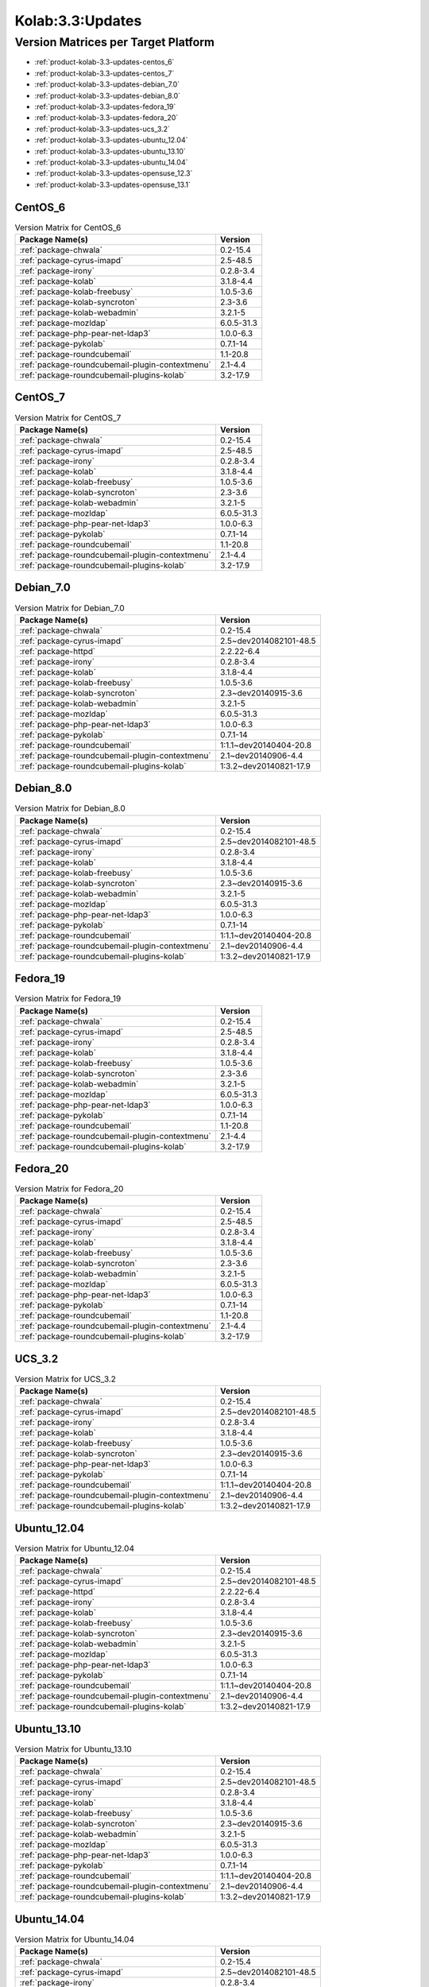 .. _product-kolab-3.3-updates:

Kolab:3.3:Updates
=================

Version Matrices per Target Platform
------------------------------------

*   :ref:`product-kolab-3.3-updates-centos_6`
*   :ref:`product-kolab-3.3-updates-centos_7`
*   :ref:`product-kolab-3.3-updates-debian_7.0`
*   :ref:`product-kolab-3.3-updates-debian_8.0`
*   :ref:`product-kolab-3.3-updates-fedora_19`
*   :ref:`product-kolab-3.3-updates-fedora_20`
*   :ref:`product-kolab-3.3-updates-ucs_3.2`
*   :ref:`product-kolab-3.3-updates-ubuntu_12.04`
*   :ref:`product-kolab-3.3-updates-ubuntu_13.10`
*   :ref:`product-kolab-3.3-updates-ubuntu_14.04`
*   :ref:`product-kolab-3.3-updates-opensuse_12.3`
*   :ref:`product-kolab-3.3-updates-opensuse_13.1`

.. _product-kolab-3.3-updates-centos_6:

CentOS_6
^^^^^^^^

.. table:: Version Matrix for CentOS_6 

    +----------------------------------------------------------------------------------------------------+--------------------------------------+
    | Package Name(s)                                                                                    | Version                              |
    +====================================================================================================+======================================+
    | :ref:`package-chwala`                                                                              | 0.2-15.4                             |
    +----------------------------------------------------------------------------------------------------+--------------------------------------+
    | :ref:`package-cyrus-imapd`                                                                         | 2.5-48.5                             |
    +----------------------------------------------------------------------------------------------------+--------------------------------------+
    | :ref:`package-irony`                                                                               | 0.2.8-3.4                            |
    +----------------------------------------------------------------------------------------------------+--------------------------------------+
    | :ref:`package-kolab`                                                                               | 3.1.8-4.4                            |
    +----------------------------------------------------------------------------------------------------+--------------------------------------+
    | :ref:`package-kolab-freebusy`                                                                      | 1.0.5-3.6                            |
    +----------------------------------------------------------------------------------------------------+--------------------------------------+
    | :ref:`package-kolab-syncroton`                                                                     | 2.3-3.6                              |
    +----------------------------------------------------------------------------------------------------+--------------------------------------+
    | :ref:`package-kolab-webadmin`                                                                      | 3.2.1-5                              |
    +----------------------------------------------------------------------------------------------------+--------------------------------------+
    | :ref:`package-mozldap`                                                                             | 6.0.5-31.3                           |
    +----------------------------------------------------------------------------------------------------+--------------------------------------+
    | :ref:`package-php-pear-net-ldap3`                                                                  | 1.0.0-6.3                            |
    +----------------------------------------------------------------------------------------------------+--------------------------------------+
    | :ref:`package-pykolab`                                                                             | 0.7.1-14                             |
    +----------------------------------------------------------------------------------------------------+--------------------------------------+
    | :ref:`package-roundcubemail`                                                                       | 1.1-20.8                             |
    +----------------------------------------------------------------------------------------------------+--------------------------------------+
    | :ref:`package-roundcubemail-plugin-contextmenu`                                                    | 2.1-4.4                              |
    +----------------------------------------------------------------------------------------------------+--------------------------------------+
    | :ref:`package-roundcubemail-plugins-kolab`                                                         | 3.2-17.9                             |
    +----------------------------------------------------------------------------------------------------+--------------------------------------+

.. _product-kolab-3.3-updates-centos_7:

CentOS_7
^^^^^^^^

.. table:: Version Matrix for CentOS_7 

    +----------------------------------------------------------------------------------------------------+--------------------------------------+
    | Package Name(s)                                                                                    | Version                              |
    +====================================================================================================+======================================+
    | :ref:`package-chwala`                                                                              | 0.2-15.4                             |
    +----------------------------------------------------------------------------------------------------+--------------------------------------+
    | :ref:`package-cyrus-imapd`                                                                         | 2.5-48.5                             |
    +----------------------------------------------------------------------------------------------------+--------------------------------------+
    | :ref:`package-irony`                                                                               | 0.2.8-3.4                            |
    +----------------------------------------------------------------------------------------------------+--------------------------------------+
    | :ref:`package-kolab`                                                                               | 3.1.8-4.4                            |
    +----------------------------------------------------------------------------------------------------+--------------------------------------+
    | :ref:`package-kolab-freebusy`                                                                      | 1.0.5-3.6                            |
    +----------------------------------------------------------------------------------------------------+--------------------------------------+
    | :ref:`package-kolab-syncroton`                                                                     | 2.3-3.6                              |
    +----------------------------------------------------------------------------------------------------+--------------------------------------+
    | :ref:`package-kolab-webadmin`                                                                      | 3.2.1-5                              |
    +----------------------------------------------------------------------------------------------------+--------------------------------------+
    | :ref:`package-mozldap`                                                                             | 6.0.5-31.3                           |
    +----------------------------------------------------------------------------------------------------+--------------------------------------+
    | :ref:`package-php-pear-net-ldap3`                                                                  | 1.0.0-6.3                            |
    +----------------------------------------------------------------------------------------------------+--------------------------------------+
    | :ref:`package-pykolab`                                                                             | 0.7.1-14                             |
    +----------------------------------------------------------------------------------------------------+--------------------------------------+
    | :ref:`package-roundcubemail`                                                                       | 1.1-20.8                             |
    +----------------------------------------------------------------------------------------------------+--------------------------------------+
    | :ref:`package-roundcubemail-plugin-contextmenu`                                                    | 2.1-4.4                              |
    +----------------------------------------------------------------------------------------------------+--------------------------------------+
    | :ref:`package-roundcubemail-plugins-kolab`                                                         | 3.2-17.9                             |
    +----------------------------------------------------------------------------------------------------+--------------------------------------+

.. _product-kolab-3.3-updates-debian_7.0:

Debian_7.0
^^^^^^^^^^

.. table:: Version Matrix for Debian_7.0 

    +----------------------------------------------------------------------------------------------------+--------------------------------------+
    | Package Name(s)                                                                                    | Version                              |
    +====================================================================================================+======================================+
    | :ref:`package-chwala`                                                                              | 0.2-15.4                             |
    +----------------------------------------------------------------------------------------------------+--------------------------------------+
    | :ref:`package-cyrus-imapd`                                                                         | 2.5~dev2014082101-48.5               |
    +----------------------------------------------------------------------------------------------------+--------------------------------------+
    | :ref:`package-httpd`                                                                               | 2.2.22-6.4                           |
    +----------------------------------------------------------------------------------------------------+--------------------------------------+
    | :ref:`package-irony`                                                                               | 0.2.8-3.4                            |
    +----------------------------------------------------------------------------------------------------+--------------------------------------+
    | :ref:`package-kolab`                                                                               | 3.1.8-4.4                            |
    +----------------------------------------------------------------------------------------------------+--------------------------------------+
    | :ref:`package-kolab-freebusy`                                                                      | 1.0.5-3.6                            |
    +----------------------------------------------------------------------------------------------------+--------------------------------------+
    | :ref:`package-kolab-syncroton`                                                                     | 2.3~dev20140915-3.6                  |
    +----------------------------------------------------------------------------------------------------+--------------------------------------+
    | :ref:`package-kolab-webadmin`                                                                      | 3.2.1-5                              |
    +----------------------------------------------------------------------------------------------------+--------------------------------------+
    | :ref:`package-mozldap`                                                                             | 6.0.5-31.3                           |
    +----------------------------------------------------------------------------------------------------+--------------------------------------+
    | :ref:`package-php-pear-net-ldap3`                                                                  | 1.0.0-6.3                            |
    +----------------------------------------------------------------------------------------------------+--------------------------------------+
    | :ref:`package-pykolab`                                                                             | 0.7.1-14                             |
    +----------------------------------------------------------------------------------------------------+--------------------------------------+
    | :ref:`package-roundcubemail`                                                                       | 1:1.1~dev20140404-20.8               |
    +----------------------------------------------------------------------------------------------------+--------------------------------------+
    | :ref:`package-roundcubemail-plugin-contextmenu`                                                    | 2.1~dev20140906-4.4                  |
    +----------------------------------------------------------------------------------------------------+--------------------------------------+
    | :ref:`package-roundcubemail-plugins-kolab`                                                         | 1:3.2~dev20140821-17.9               |
    +----------------------------------------------------------------------------------------------------+--------------------------------------+

.. _product-kolab-3.3-updates-debian_8.0:

Debian_8.0
^^^^^^^^^^

.. table:: Version Matrix for Debian_8.0 

    +----------------------------------------------------------------------------------------------------+--------------------------------------+
    | Package Name(s)                                                                                    | Version                              |
    +====================================================================================================+======================================+
    | :ref:`package-chwala`                                                                              | 0.2-15.4                             |
    +----------------------------------------------------------------------------------------------------+--------------------------------------+
    | :ref:`package-cyrus-imapd`                                                                         | 2.5~dev2014082101-48.5               |
    +----------------------------------------------------------------------------------------------------+--------------------------------------+
    | :ref:`package-irony`                                                                               | 0.2.8-3.4                            |
    +----------------------------------------------------------------------------------------------------+--------------------------------------+
    | :ref:`package-kolab`                                                                               | 3.1.8-4.4                            |
    +----------------------------------------------------------------------------------------------------+--------------------------------------+
    | :ref:`package-kolab-freebusy`                                                                      | 1.0.5-3.6                            |
    +----------------------------------------------------------------------------------------------------+--------------------------------------+
    | :ref:`package-kolab-syncroton`                                                                     | 2.3~dev20140915-3.6                  |
    +----------------------------------------------------------------------------------------------------+--------------------------------------+
    | :ref:`package-kolab-webadmin`                                                                      | 3.2.1-5                              |
    +----------------------------------------------------------------------------------------------------+--------------------------------------+
    | :ref:`package-mozldap`                                                                             | 6.0.5-31.3                           |
    +----------------------------------------------------------------------------------------------------+--------------------------------------+
    | :ref:`package-php-pear-net-ldap3`                                                                  | 1.0.0-6.3                            |
    +----------------------------------------------------------------------------------------------------+--------------------------------------+
    | :ref:`package-pykolab`                                                                             | 0.7.1-14                             |
    +----------------------------------------------------------------------------------------------------+--------------------------------------+
    | :ref:`package-roundcubemail`                                                                       | 1:1.1~dev20140404-20.8               |
    +----------------------------------------------------------------------------------------------------+--------------------------------------+
    | :ref:`package-roundcubemail-plugin-contextmenu`                                                    | 2.1~dev20140906-4.4                  |
    +----------------------------------------------------------------------------------------------------+--------------------------------------+
    | :ref:`package-roundcubemail-plugins-kolab`                                                         | 1:3.2~dev20140821-17.9               |
    +----------------------------------------------------------------------------------------------------+--------------------------------------+

.. _product-kolab-3.3-updates-fedora_19:

Fedora_19
^^^^^^^^^

.. table:: Version Matrix for Fedora_19 

    +----------------------------------------------------------------------------------------------------+--------------------------------------+
    | Package Name(s)                                                                                    | Version                              |
    +====================================================================================================+======================================+
    | :ref:`package-chwala`                                                                              | 0.2-15.4                             |
    +----------------------------------------------------------------------------------------------------+--------------------------------------+
    | :ref:`package-cyrus-imapd`                                                                         | 2.5-48.5                             |
    +----------------------------------------------------------------------------------------------------+--------------------------------------+
    | :ref:`package-irony`                                                                               | 0.2.8-3.4                            |
    +----------------------------------------------------------------------------------------------------+--------------------------------------+
    | :ref:`package-kolab`                                                                               | 3.1.8-4.4                            |
    +----------------------------------------------------------------------------------------------------+--------------------------------------+
    | :ref:`package-kolab-freebusy`                                                                      | 1.0.5-3.6                            |
    +----------------------------------------------------------------------------------------------------+--------------------------------------+
    | :ref:`package-kolab-syncroton`                                                                     | 2.3-3.6                              |
    +----------------------------------------------------------------------------------------------------+--------------------------------------+
    | :ref:`package-kolab-webadmin`                                                                      | 3.2.1-5                              |
    +----------------------------------------------------------------------------------------------------+--------------------------------------+
    | :ref:`package-mozldap`                                                                             | 6.0.5-31.3                           |
    +----------------------------------------------------------------------------------------------------+--------------------------------------+
    | :ref:`package-php-pear-net-ldap3`                                                                  | 1.0.0-6.3                            |
    +----------------------------------------------------------------------------------------------------+--------------------------------------+
    | :ref:`package-pykolab`                                                                             | 0.7.1-14                             |
    +----------------------------------------------------------------------------------------------------+--------------------------------------+
    | :ref:`package-roundcubemail`                                                                       | 1.1-20.8                             |
    +----------------------------------------------------------------------------------------------------+--------------------------------------+
    | :ref:`package-roundcubemail-plugin-contextmenu`                                                    | 2.1-4.4                              |
    +----------------------------------------------------------------------------------------------------+--------------------------------------+
    | :ref:`package-roundcubemail-plugins-kolab`                                                         | 3.2-17.9                             |
    +----------------------------------------------------------------------------------------------------+--------------------------------------+

.. _product-kolab-3.3-updates-fedora_20:

Fedora_20
^^^^^^^^^

.. table:: Version Matrix for Fedora_20 

    +----------------------------------------------------------------------------------------------------+--------------------------------------+
    | Package Name(s)                                                                                    | Version                              |
    +====================================================================================================+======================================+
    | :ref:`package-chwala`                                                                              | 0.2-15.4                             |
    +----------------------------------------------------------------------------------------------------+--------------------------------------+
    | :ref:`package-cyrus-imapd`                                                                         | 2.5-48.5                             |
    +----------------------------------------------------------------------------------------------------+--------------------------------------+
    | :ref:`package-irony`                                                                               | 0.2.8-3.4                            |
    +----------------------------------------------------------------------------------------------------+--------------------------------------+
    | :ref:`package-kolab`                                                                               | 3.1.8-4.4                            |
    +----------------------------------------------------------------------------------------------------+--------------------------------------+
    | :ref:`package-kolab-freebusy`                                                                      | 1.0.5-3.6                            |
    +----------------------------------------------------------------------------------------------------+--------------------------------------+
    | :ref:`package-kolab-syncroton`                                                                     | 2.3-3.6                              |
    +----------------------------------------------------------------------------------------------------+--------------------------------------+
    | :ref:`package-kolab-webadmin`                                                                      | 3.2.1-5                              |
    +----------------------------------------------------------------------------------------------------+--------------------------------------+
    | :ref:`package-mozldap`                                                                             | 6.0.5-31.3                           |
    +----------------------------------------------------------------------------------------------------+--------------------------------------+
    | :ref:`package-php-pear-net-ldap3`                                                                  | 1.0.0-6.3                            |
    +----------------------------------------------------------------------------------------------------+--------------------------------------+
    | :ref:`package-pykolab`                                                                             | 0.7.1-14                             |
    +----------------------------------------------------------------------------------------------------+--------------------------------------+
    | :ref:`package-roundcubemail`                                                                       | 1.1-20.8                             |
    +----------------------------------------------------------------------------------------------------+--------------------------------------+
    | :ref:`package-roundcubemail-plugin-contextmenu`                                                    | 2.1-4.4                              |
    +----------------------------------------------------------------------------------------------------+--------------------------------------+
    | :ref:`package-roundcubemail-plugins-kolab`                                                         | 3.2-17.9                             |
    +----------------------------------------------------------------------------------------------------+--------------------------------------+

.. _product-kolab-3.3-updates-ucs_3.2:

UCS_3.2
^^^^^^^

.. table:: Version Matrix for UCS_3.2 

    +----------------------------------------------------------------------------------------------------+--------------------------------------+
    | Package Name(s)                                                                                    | Version                              |
    +====================================================================================================+======================================+
    | :ref:`package-chwala`                                                                              | 0.2-15.4                             |
    +----------------------------------------------------------------------------------------------------+--------------------------------------+
    | :ref:`package-cyrus-imapd`                                                                         | 2.5~dev2014082101-48.5               |
    +----------------------------------------------------------------------------------------------------+--------------------------------------+
    | :ref:`package-irony`                                                                               | 0.2.8-3.4                            |
    +----------------------------------------------------------------------------------------------------+--------------------------------------+
    | :ref:`package-kolab`                                                                               | 3.1.8-4.4                            |
    +----------------------------------------------------------------------------------------------------+--------------------------------------+
    | :ref:`package-kolab-freebusy`                                                                      | 1.0.5-3.6                            |
    +----------------------------------------------------------------------------------------------------+--------------------------------------+
    | :ref:`package-kolab-syncroton`                                                                     | 2.3~dev20140915-3.6                  |
    +----------------------------------------------------------------------------------------------------+--------------------------------------+
    | :ref:`package-php-pear-net-ldap3`                                                                  | 1.0.0-6.3                            |
    +----------------------------------------------------------------------------------------------------+--------------------------------------+
    | :ref:`package-pykolab`                                                                             | 0.7.1-14                             |
    +----------------------------------------------------------------------------------------------------+--------------------------------------+
    | :ref:`package-roundcubemail`                                                                       | 1:1.1~dev20140404-20.8               |
    +----------------------------------------------------------------------------------------------------+--------------------------------------+
    | :ref:`package-roundcubemail-plugin-contextmenu`                                                    | 2.1~dev20140906-4.4                  |
    +----------------------------------------------------------------------------------------------------+--------------------------------------+
    | :ref:`package-roundcubemail-plugins-kolab`                                                         | 1:3.2~dev20140821-17.9               |
    +----------------------------------------------------------------------------------------------------+--------------------------------------+

.. _product-kolab-3.3-updates-ubuntu_12.04:

Ubuntu_12.04
^^^^^^^^^^^^

.. table:: Version Matrix for Ubuntu_12.04 

    +----------------------------------------------------------------------------------------------------+--------------------------------------+
    | Package Name(s)                                                                                    | Version                              |
    +====================================================================================================+======================================+
    | :ref:`package-chwala`                                                                              | 0.2-15.4                             |
    +----------------------------------------------------------------------------------------------------+--------------------------------------+
    | :ref:`package-cyrus-imapd`                                                                         | 2.5~dev2014082101-48.5               |
    +----------------------------------------------------------------------------------------------------+--------------------------------------+
    | :ref:`package-httpd`                                                                               | 2.2.22-6.4                           |
    +----------------------------------------------------------------------------------------------------+--------------------------------------+
    | :ref:`package-irony`                                                                               | 0.2.8-3.4                            |
    +----------------------------------------------------------------------------------------------------+--------------------------------------+
    | :ref:`package-kolab`                                                                               | 3.1.8-4.4                            |
    +----------------------------------------------------------------------------------------------------+--------------------------------------+
    | :ref:`package-kolab-freebusy`                                                                      | 1.0.5-3.6                            |
    +----------------------------------------------------------------------------------------------------+--------------------------------------+
    | :ref:`package-kolab-syncroton`                                                                     | 2.3~dev20140915-3.6                  |
    +----------------------------------------------------------------------------------------------------+--------------------------------------+
    | :ref:`package-kolab-webadmin`                                                                      | 3.2.1-5                              |
    +----------------------------------------------------------------------------------------------------+--------------------------------------+
    | :ref:`package-mozldap`                                                                             | 6.0.5-31.3                           |
    +----------------------------------------------------------------------------------------------------+--------------------------------------+
    | :ref:`package-php-pear-net-ldap3`                                                                  | 1.0.0-6.3                            |
    +----------------------------------------------------------------------------------------------------+--------------------------------------+
    | :ref:`package-pykolab`                                                                             | 0.7.1-14                             |
    +----------------------------------------------------------------------------------------------------+--------------------------------------+
    | :ref:`package-roundcubemail`                                                                       | 1:1.1~dev20140404-20.8               |
    +----------------------------------------------------------------------------------------------------+--------------------------------------+
    | :ref:`package-roundcubemail-plugin-contextmenu`                                                    | 2.1~dev20140906-4.4                  |
    +----------------------------------------------------------------------------------------------------+--------------------------------------+
    | :ref:`package-roundcubemail-plugins-kolab`                                                         | 1:3.2~dev20140821-17.9               |
    +----------------------------------------------------------------------------------------------------+--------------------------------------+

.. _product-kolab-3.3-updates-ubuntu_13.10:

Ubuntu_13.10
^^^^^^^^^^^^

.. table:: Version Matrix for Ubuntu_13.10 

    +----------------------------------------------------------------------------------------------------+--------------------------------------+
    | Package Name(s)                                                                                    | Version                              |
    +====================================================================================================+======================================+
    | :ref:`package-chwala`                                                                              | 0.2-15.4                             |
    +----------------------------------------------------------------------------------------------------+--------------------------------------+
    | :ref:`package-cyrus-imapd`                                                                         | 2.5~dev2014082101-48.5               |
    +----------------------------------------------------------------------------------------------------+--------------------------------------+
    | :ref:`package-irony`                                                                               | 0.2.8-3.4                            |
    +----------------------------------------------------------------------------------------------------+--------------------------------------+
    | :ref:`package-kolab`                                                                               | 3.1.8-4.4                            |
    +----------------------------------------------------------------------------------------------------+--------------------------------------+
    | :ref:`package-kolab-freebusy`                                                                      | 1.0.5-3.6                            |
    +----------------------------------------------------------------------------------------------------+--------------------------------------+
    | :ref:`package-kolab-syncroton`                                                                     | 2.3~dev20140915-3.6                  |
    +----------------------------------------------------------------------------------------------------+--------------------------------------+
    | :ref:`package-kolab-webadmin`                                                                      | 3.2.1-5                              |
    +----------------------------------------------------------------------------------------------------+--------------------------------------+
    | :ref:`package-mozldap`                                                                             | 6.0.5-31.3                           |
    +----------------------------------------------------------------------------------------------------+--------------------------------------+
    | :ref:`package-php-pear-net-ldap3`                                                                  | 1.0.0-6.3                            |
    +----------------------------------------------------------------------------------------------------+--------------------------------------+
    | :ref:`package-pykolab`                                                                             | 0.7.1-14                             |
    +----------------------------------------------------------------------------------------------------+--------------------------------------+
    | :ref:`package-roundcubemail`                                                                       | 1:1.1~dev20140404-20.8               |
    +----------------------------------------------------------------------------------------------------+--------------------------------------+
    | :ref:`package-roundcubemail-plugin-contextmenu`                                                    | 2.1~dev20140906-4.4                  |
    +----------------------------------------------------------------------------------------------------+--------------------------------------+
    | :ref:`package-roundcubemail-plugins-kolab`                                                         | 1:3.2~dev20140821-17.9               |
    +----------------------------------------------------------------------------------------------------+--------------------------------------+

.. _product-kolab-3.3-updates-ubuntu_14.04:

Ubuntu_14.04
^^^^^^^^^^^^

.. table:: Version Matrix for Ubuntu_14.04 

    +----------------------------------------------------------------------------------------------------+--------------------------------------+
    | Package Name(s)                                                                                    | Version                              |
    +====================================================================================================+======================================+
    | :ref:`package-chwala`                                                                              | 0.2-15.4                             |
    +----------------------------------------------------------------------------------------------------+--------------------------------------+
    | :ref:`package-cyrus-imapd`                                                                         | 2.5~dev2014082101-48.5               |
    +----------------------------------------------------------------------------------------------------+--------------------------------------+
    | :ref:`package-irony`                                                                               | 0.2.8-3.4                            |
    +----------------------------------------------------------------------------------------------------+--------------------------------------+
    | :ref:`package-kolab`                                                                               | 3.1.8-4.4                            |
    +----------------------------------------------------------------------------------------------------+--------------------------------------+
    | :ref:`package-kolab-freebusy`                                                                      | 1.0.5-3.6                            |
    +----------------------------------------------------------------------------------------------------+--------------------------------------+
    | :ref:`package-kolab-syncroton`                                                                     | 2.3~dev20140915-3.6                  |
    +----------------------------------------------------------------------------------------------------+--------------------------------------+
    | :ref:`package-kolab-webadmin`                                                                      | 3.2.1-5                              |
    +----------------------------------------------------------------------------------------------------+--------------------------------------+
    | :ref:`package-mozldap`                                                                             | 6.0.5-31.3                           |
    +----------------------------------------------------------------------------------------------------+--------------------------------------+
    | :ref:`package-php-pear-net-ldap3`                                                                  | 1.0.0-6.3                            |
    +----------------------------------------------------------------------------------------------------+--------------------------------------+
    | :ref:`package-pykolab`                                                                             | 0.7.1-14                             |
    +----------------------------------------------------------------------------------------------------+--------------------------------------+
    | :ref:`package-roundcubemail`                                                                       | 1:1.1~dev20140404-20.8               |
    +----------------------------------------------------------------------------------------------------+--------------------------------------+
    | :ref:`package-roundcubemail-plugin-contextmenu`                                                    | 2.1~dev20140906-4.4                  |
    +----------------------------------------------------------------------------------------------------+--------------------------------------+
    | :ref:`package-roundcubemail-plugins-kolab`                                                         | 1:3.2~dev20140821-17.9               |
    +----------------------------------------------------------------------------------------------------+--------------------------------------+

.. _product-kolab-3.3-updates-opensuse_12.3:

openSUSE_12.3
^^^^^^^^^^^^^

.. table:: Version Matrix for openSUSE_12.3 

    +----------------------------------------------------------------------------------------------------+--------------------------------------+
    | Package Name(s)                                                                                    | Version                              |
    +====================================================================================================+======================================+
    | :ref:`package-389-ds-base`                                                                         | 1.2.11.30-2.4                        |
    +----------------------------------------------------------------------------------------------------+--------------------------------------+
    | :ref:`package-chwala`                                                                              | 0.2-15.4                             |
    +----------------------------------------------------------------------------------------------------+--------------------------------------+
    | :ref:`package-cyrus-imapd`                                                                         | 2.5-48.5                             |
    +----------------------------------------------------------------------------------------------------+--------------------------------------+
    | :ref:`package-irony`                                                                               | 0.2.8-3.4                            |
    +----------------------------------------------------------------------------------------------------+--------------------------------------+
    | :ref:`package-kolab`                                                                               | 3.1.8-4.4                            |
    +----------------------------------------------------------------------------------------------------+--------------------------------------+
    | :ref:`package-kolab-freebusy`                                                                      | 1.0.5-3.6                            |
    +----------------------------------------------------------------------------------------------------+--------------------------------------+
    | :ref:`package-kolab-syncroton`                                                                     | 2.3-3.6                              |
    +----------------------------------------------------------------------------------------------------+--------------------------------------+
    | :ref:`package-kolab-webadmin`                                                                      | 3.2.1-5                              |
    +----------------------------------------------------------------------------------------------------+--------------------------------------+
    | :ref:`package-mozldap`                                                                             | 6.0.5-31.3                           |
    +----------------------------------------------------------------------------------------------------+--------------------------------------+
    | :ref:`package-php-pear-net-ldap3`                                                                  | 1.0.0-6.3                            |
    +----------------------------------------------------------------------------------------------------+--------------------------------------+
    | :ref:`package-pykolab`                                                                             | 0.7.1-14                             |
    +----------------------------------------------------------------------------------------------------+--------------------------------------+
    | :ref:`package-roundcubemail`                                                                       | 1.1-20.8                             |
    +----------------------------------------------------------------------------------------------------+--------------------------------------+
    | :ref:`package-roundcubemail-plugin-contextmenu`                                                    | 2.1-4.4                              |
    +----------------------------------------------------------------------------------------------------+--------------------------------------+
    | :ref:`package-roundcubemail-plugins-kolab`                                                         | 3.2-17.9                             |
    +----------------------------------------------------------------------------------------------------+--------------------------------------+

.. _product-kolab-3.3-updates-opensuse_13.1:

openSUSE_13.1
^^^^^^^^^^^^^

.. table:: Version Matrix for openSUSE_13.1 

    +----------------------------------------------------------------------------------------------------+--------------------------------------+
    | Package Name(s)                                                                                    | Version                              |
    +====================================================================================================+======================================+
    | :ref:`package-389-ds-base`                                                                         | 1.2.11.30-2.4                        |
    +----------------------------------------------------------------------------------------------------+--------------------------------------+
    | :ref:`package-chwala`                                                                              | 0.2-15.4                             |
    +----------------------------------------------------------------------------------------------------+--------------------------------------+
    | :ref:`package-cyrus-imapd`                                                                         | 2.5-48.5                             |
    +----------------------------------------------------------------------------------------------------+--------------------------------------+
    | :ref:`package-irony`                                                                               | 0.2.8-3.4                            |
    +----------------------------------------------------------------------------------------------------+--------------------------------------+
    | :ref:`package-kolab`                                                                               | 3.1.8-4.4                            |
    +----------------------------------------------------------------------------------------------------+--------------------------------------+
    | :ref:`package-kolab-freebusy`                                                                      | 1.0.5-3.6                            |
    +----------------------------------------------------------------------------------------------------+--------------------------------------+
    | :ref:`package-kolab-syncroton`                                                                     | 2.3-3.6                              |
    +----------------------------------------------------------------------------------------------------+--------------------------------------+
    | :ref:`package-kolab-webadmin`                                                                      | 3.2.1-5                              |
    +----------------------------------------------------------------------------------------------------+--------------------------------------+
    | :ref:`package-mozldap`                                                                             | 6.0.5-31.3                           |
    +----------------------------------------------------------------------------------------------------+--------------------------------------+
    | :ref:`package-php-pear-net-ldap3`                                                                  | 1.0.0-6.3                            |
    +----------------------------------------------------------------------------------------------------+--------------------------------------+
    | :ref:`package-pykolab`                                                                             | 0.7.1-14                             |
    +----------------------------------------------------------------------------------------------------+--------------------------------------+
    | :ref:`package-roundcubemail`                                                                       | 1.1-20.8                             |
    +----------------------------------------------------------------------------------------------------+--------------------------------------+
    | :ref:`package-roundcubemail-plugin-contextmenu`                                                    | 2.1-4.4                              |
    +----------------------------------------------------------------------------------------------------+--------------------------------------+
    | :ref:`package-roundcubemail-plugins-kolab`                                                         | 3.2-17.9                             |
    +----------------------------------------------------------------------------------------------------+--------------------------------------+

